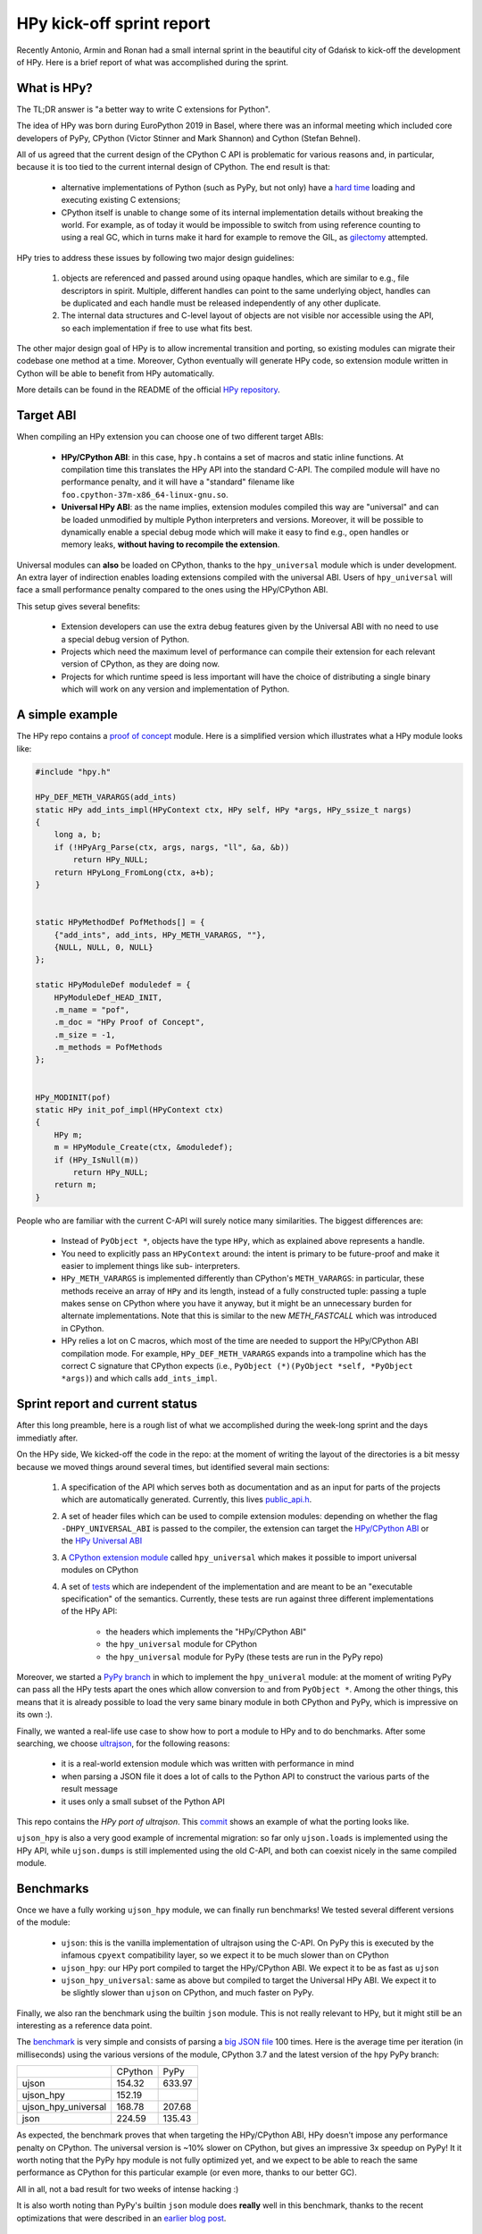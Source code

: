 HPy kick-off sprint report
===========================

Recently Antonio, Armin and Ronan had a small internal sprint in the beautiful
city of Gdańsk to kick-off the development of HPy. Here is a brief report of
what was accomplished during the sprint.

What is HPy?
------------

The TL;DR answer is "a better way to write C extensions for Python".

The idea of HPy was born during EuroPython 2019 in Basel, where there was an
informal meeting which included core developers of PyPy, CPython (Victor
Stinner and Mark Shannon) and Cython (Stefan Behnel).

All of us agreed that the current design of the CPython C API is problematic
for various reasons and, in particular, because it is too tied to the current
internal design of CPython.  The end result is that:

  - alternative implementations of Python (such as PyPy, but not only) have a
    `hard time`_ loading and executing existing C extensions;

  - CPython itself is unable to change some of its internal implementation
    details without breaking the world. For example, as of today it would be
    impossible to switch from using reference counting to using a real GC,
    which in turns make it hard for example to remove the GIL, as gilectomy_
    attempted.

HPy tries to address these issues by following two major design guidelines:

  1. objects are referenced and passed around using opaque handles, which are
     similar to e.g., file descriptors in spirit. Multiple, different handles
     can point to the same underlying object, handles can be duplicated and
     each handle must be released independently of any other duplicate.

  2. The internal data structures and C-level layout of objects are not
     visible nor accessible using the API, so each implementation if free to
     use what fits best.

The other major design goal of HPy is to allow incremental transition and
porting, so existing modules can migrate their codebase one method at a time.
Moreover, Cython eventually will generate HPy code, so extension module written
in Cython will be able to benefit from HPy automatically.

More details can be found in the README of the official `HPy repository`_.

.. _`hard time`: https://morepypy.blogspot.com/2018/09/inside-cpyext-why-emulating-cpython-c.html
.. _gilectomy: https://pythoncapi.readthedocs.io/gilectomy.html
.. _`HPy repository`: https://github.com/pyhandle/hpy


Target ABI
-----------

When compiling an HPy extension you can choose one of two different target ABIs:

  - **HPy/CPython ABI**: in this case, ``hpy.h`` contains a set of macros and
    static inline functions. At compilation time this translates the HPy API
    into the standard C-API. The compiled module will have no performance
    penalty, and it will have a "standard" filename like
    ``foo.cpython-37m-x86_64-linux-gnu.so``.

  - **Universal HPy ABI**: as the name implies, extension modules compiled
    this way are "universal" and can be loaded unmodified by multiple Python
    interpreters and versions.  Moreover, it will be possible to dynamically
    enable a special debug mode which will make it easy to find e.g., open
    handles or memory leaks, **without having to recompile the extension**.


Universal modules can **also** be loaded on CPython, thanks to the
``hpy_universal`` module which is under development. An extra layer of
indirection enables loading extensions compiled with the universal ABI. Users
of ``hpy_universal`` will face a small performance penalty compared to the ones
using the HPy/CPython ABI.

This setup gives several benefits:

  - Extension developers can use the extra debug features given by the
    Universal ABI with no need to use a special debug version of Python.

  - Projects which need the maximum level of performance can compile their
    extension for each relevant version of CPython, as they are doing now.

  - Projects for which runtime speed is less important will have the choice of
    distributing a single binary which will work on any version and
    implementation of Python.


A simple example
-----------------

The HPy repo contains a `proof of concept`_ module. Here is a simplified
version which illustrates what a HPy module looks like:

.. sourcecode:: C

    #include "hpy.h"

    HPy_DEF_METH_VARARGS(add_ints)
    static HPy add_ints_impl(HPyContext ctx, HPy self, HPy *args, HPy_ssize_t nargs)
    {
        long a, b;
        if (!HPyArg_Parse(ctx, args, nargs, "ll", &a, &b))
            return HPy_NULL;
        return HPyLong_FromLong(ctx, a+b);
    }


    static HPyMethodDef PofMethods[] = {
        {"add_ints", add_ints, HPy_METH_VARARGS, ""},
        {NULL, NULL, 0, NULL}
    };

    static HPyModuleDef moduledef = {
        HPyModuleDef_HEAD_INIT,
        .m_name = "pof",
        .m_doc = "HPy Proof of Concept",
        .m_size = -1,
        .m_methods = PofMethods
    };


    HPy_MODINIT(pof)
    static HPy init_pof_impl(HPyContext ctx)
    {
        HPy m;
        m = HPyModule_Create(ctx, &moduledef);
        if (HPy_IsNull(m))
            return HPy_NULL;
        return m;
    }


People who are familiar with the current C-API will surely notice many
similarities. The biggest differences are:

  - Instead of ``PyObject *``, objects have the type ``HPy``, which as
    explained above represents a handle.

  - You need to explicitly pass an ``HPyContext`` around: the intent is
    primary to be future-proof and make it easier to implement things like
    sub- interpreters.

  - ``HPy_METH_VARARGS`` is implemented differently than CPython's
    ``METH_VARARGS``: in particular, these methods receive an array of ``HPy``
    and its length, instead of a fully constructed tuple: passing a tuple
    makes sense on CPython where you have it anyway, but it might be an
    unnecessary burden for alternate implementations.  Note that this is
    similar to the new `METH_FASTCALL` which was introduced in CPython.

  - HPy relies a lot on C macros, which most of the time are needed to support
    the HPy/CPython ABI compilation mode. For example, ``HPy_DEF_METH_VARARGS``
    expands into a trampoline which has the correct C signature that CPython
    expects (i.e., ``PyObject (*)(PyObject *self, *PyObject *args)``) and
    which calls ``add_ints_impl``.


.. _`proof of concept`: https://github.com/pyhandle/hpy/blob/master/proof-of-concept/pof.c
.. _`METH_FASTCALL`: https://www.python.org/dev/peps/pep-0580/


Sprint report and current status
---------------------------------

After this long preamble, here is a rough list of what we accomplished during
the week-long sprint and the days immediatly after.

On the HPy side, We kicked-off the code in the repo: at the moment of writing
the layout of the directories is a bit messy because we moved things around
several times, but identified several main sections:

  1. A specification of the API which serves both as documentation and as an
     input for parts of the projects which are automatically
     generated. Currently, this lives `public_api.h`_.

  2. A set of header files which can be used to compile extension modules:
     depending on whether the flag ``-DHPY_UNIVERSAL_ABI`` is passed to the
     compiler, the extension can target the `HPy/CPython ABI`_ or the `HPy
     Universal ABI`_

  3. A `CPython extension module`_ called ``hpy_universal`` which makes it
     possible to import universal modules on CPython

  4. A set of tests_ which are independent of the implementation and are meant
     to be an "executable specification" of the semantics.  Currently, these
     tests are run against three different implementations of the HPy API:

       - the headers which implements the "HPy/CPython ABI"

       - the ``hpy_universal`` module for CPython

       - the ``hpy_universal`` module for PyPy (these tests are run in the PyPy repo)

Moreover, we started a `PyPy branch`_ in which to implement the
``hpy_univeral`` module: at the moment of writing PyPy can pass all the HPy
tests apart the ones which allow conversion to and from ``PyObject *``.
Among the other things, this means that it is already possible to load the
very same binary module in both CPython and PyPy, which is impressive on its
own :).

Finally, we wanted a real-life use case to show how to port a module to HPy
and to do benchmarks.  After some searching, we choose ultrajson_, for the
following reasons:

  - it is a real-world extension module which was written with performance in
    mind

  - when parsing a JSON file it does a lot of calls to the Python API to
    construct the various parts of the result message

  - it uses only a small subset of the Python API

This repo contains the `HPy port of ultrajson`. This commit_ shows an example
of what the porting looks like.

``ujson_hpy`` is also a very good example of incremental migration: so far
only ``ujson.loads`` is implemented using the HPy API, while ``ujson.dumps``
is still implemented using the old C-API, and both can coexist nicely in the
same compiled module.


.. _`public_api.h`: https://github.com/pyhandle/hpy/blob/9aa8a2738af3fd2eda69d4773b319d10a9a5373f/tools/public_api.h
.. _`CPython extension module`: https://github.com/pyhandle/hpy/tree/9aa8a2738af3fd2eda69d4773b319d10a9a5373f/cpython-universal/src
.. _`HPy/CPython ABI`: https://github.com/pyhandle/hpy/blob/9aa8a2738af3fd2eda69d4773b319d10a9a5373f/hpy-api/hpy_devel/include/cpython/hpy.h
.. _`HPy Universal ABI`: https://github.com/pyhandle/hpy/blob/9aa8a2738af3fd2eda69d4773b319d10a9a5373f/hpy-api/hpy_devel/include/universal/hpy.h
.. _tests: https://github.com/pyhandle/hpy/tree/9aa8a2738af3fd2eda69d4773b319d10a9a5373f/test

.. _`PyPy branch`: https://bitbucket.org/pypy/pypy/src/hpy/pypy/module/hpy_universal/

.. _ultrajson: https://github.com/esnme/ultrajson
.. _`HPy port of ultrajson`: https://github.com/pyhandle/ultrajson-hpy
.. _commit: https://github.com/pyhandle/ultrajson-hpy/commit/efb35807afa8cf57db5df6a3dfd4b64c289fe907


Benchmarks
-----------

Once we have a fully working ``ujson_hpy`` module, we can finally run
benchmarks!  We tested several different versions of the module:

  - ``ujson``: this is the vanilla implementation of ultrajson using the
    C-API. On PyPy this is executed by the infamous ``cpyext`` compatibility
    layer, so we expect it to be much slower than on CPython

  - ``ujson_hpy``: our HPy port compiled to target the HPy/CPython ABI. We
    expect it to be as fast as ``ujson``

  - ``ujson_hpy_universal``: same as above but compiled to target the
    Universal HPy ABI. We expect it to be slightly slower than ``ujson`` on
    CPython, and much faster on PyPy.

Finally, we also ran the benchmark using the builtin ``json`` module. This is
not really relevant to HPy, but it might still be an interesting as a
reference data point.

The benchmark_ is very simple and consists of parsing a `big JSON file`_ 100
times. Here is the average time per iteration (in milliseconds) using the
various versions of the module, CPython 3.7 and the latest version of the hpy
PyPy branch:

+---------------------+---------+--------+
|                     | CPython | PyPy   |
+---------------------+---------+--------+
| ujson               | 154.32  | 633.97 |
+---------------------+---------+--------+
| ujson_hpy           | 152.19  |        |
+---------------------+---------+--------+
| ujson_hpy_universal | 168.78  | 207.68 |
+---------------------+---------+--------+
| json                | 224.59  | 135.43 |
+---------------------+---------+--------+

As expected, the benchmark proves that when targeting the HPy/CPython ABI, HPy
doesn't impose any performance penalty on CPython. The universal version is
~10% slower on CPython, but gives an impressive 3x speedup on PyPy! It it
worth noting that the PyPy hpy module is not fully optimized yet, and we
expect to be able to reach the same performance as CPython for this particular
example (or even more, thanks to our better GC).

All in all, not a bad result for two weeks of intense hacking :)

It is also worth noting than PyPy's builtin ``json`` module does **really**
well in this benchmark, thanks to the recent optimizations that were described
in an `earlier blog post`_.


.. _benchmark: https://github.com/pyhandle/ultrajson-hpy/blob/hpy/benchmark/main.py
.. _`big JSON file`: https://github.com/pyhandle/ultrajson-hpy/blob/hpy/benchmark/download_data.sh
.. _`earlier blog post`: https://morepypy.blogspot.com/2019/10/pypys-new-json-parser.html


Conclusion and future directions
---------------------------------

We think we can be very satisfied about what we have got so far. The
development of HPy is quite new, but these early results seem to indicate that
we are on the right track to bring Python extensions into the future.

At the moment, we can anticipate some of the next steps in the development of
HPy:

  - Think about a proper API design: what we have done so far has
    been a "dumb" translation of the API we needed to run ``ujson``. However,
    one of the declared goal of HPy is to improve the design of the API. There
    will be a trade-off between the desire of having a clean, fresh new API
    and the need to be not too different than the old one, to make porting
    easier.  Finding the sweet spot will not be easy!

  - Implement the "debug" mode, which will help developers to find
    bugs such as leaking handles or using invalid handles.

  - Instruct Cython to emit HPy code on request.

  - Eventually, we will also want to try to port parts of ``numpy`` to HPy to
    finally solve the long-standing problem of sub-optimal ``numpy``
    performance in PyPy.

Stay tuned!
